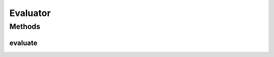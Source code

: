 .. java:import:: de.siegmar.fastcsv.reader CsvParser

.. java:import:: de.siegmar.fastcsv.reader CsvReader

.. java:import:: de.siegmar.fastcsv.reader CsvRow

.. java:import:: es.thinkingmachin.linksight.imatch.matcher.core Address

.. java:import:: es.thinkingmachin.linksight.imatch.matcher.dataset TestDataset

.. java:import:: es.thinkingmachin.linksight.imatch.matcher.reference ReferenceMatch

.. java:import:: java.io File

.. java:import:: java.io IOException

.. java:import:: java.nio.charset StandardCharsets

.. java:import:: java.util List

Evaluator
=========

.. java:package:: es.thinkingmachin.linksight.imatch.matcher.eval
   :noindex:

.. java:type:: public class Evaluator

Methods
-------
evaluate
^^^^^^^^

.. java:method:: public static void evaluate(List<ReferenceMatch> matchedAddresses, TestDataset testDataset) throws IOException
   :outertype: Evaluator

